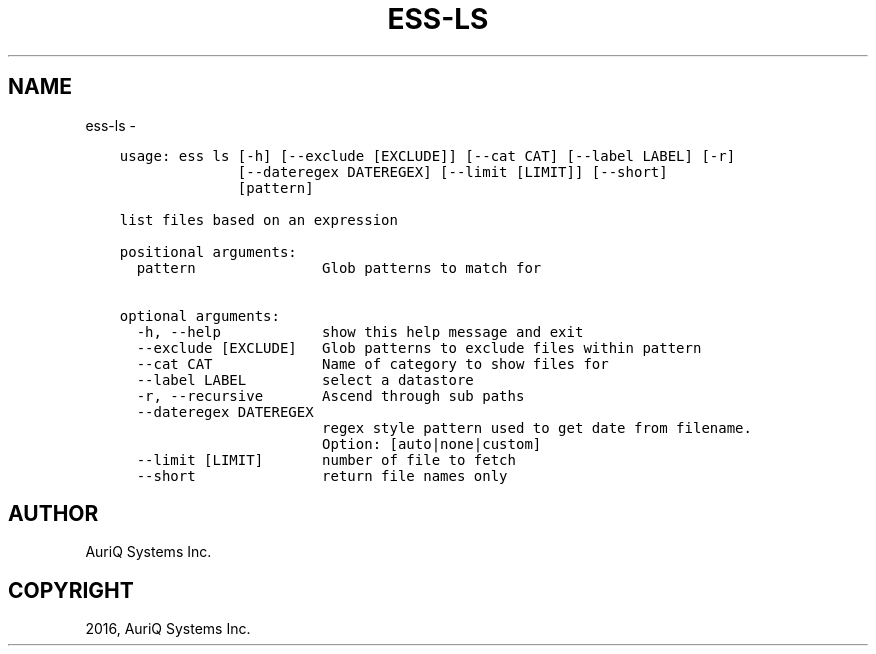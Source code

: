.\" Man page generated from reStructuredText.
.
.TH "ESS-LS" "1" "September 30, 2016" "3.2.0" ""
.SH NAME
ess-ls \- 
.
.nr rst2man-indent-level 0
.
.de1 rstReportMargin
\\$1 \\n[an-margin]
level \\n[rst2man-indent-level]
level margin: \\n[rst2man-indent\\n[rst2man-indent-level]]
-
\\n[rst2man-indent0]
\\n[rst2man-indent1]
\\n[rst2man-indent2]
..
.de1 INDENT
.\" .rstReportMargin pre:
. RS \\$1
. nr rst2man-indent\\n[rst2man-indent-level] \\n[an-margin]
. nr rst2man-indent-level +1
.\" .rstReportMargin post:
..
.de UNINDENT
. RE
.\" indent \\n[an-margin]
.\" old: \\n[rst2man-indent\\n[rst2man-indent-level]]
.nr rst2man-indent-level -1
.\" new: \\n[rst2man-indent\\n[rst2man-indent-level]]
.in \\n[rst2man-indent\\n[rst2man-indent-level]]u
..
.INDENT 0.0
.INDENT 3.5
.sp
.nf
.ft C
usage: ess ls [\-h] [\-\-exclude [EXCLUDE]] [\-\-cat CAT] [\-\-label LABEL] [\-r]
              [\-\-dateregex DATEREGEX] [\-\-limit [LIMIT]] [\-\-short]
              [pattern]

list files based on an expression

positional arguments:
  pattern               Glob patterns to match for

optional arguments:
  \-h, \-\-help            show this help message and exit
  \-\-exclude [EXCLUDE]   Glob patterns to exclude files within pattern
  \-\-cat CAT             Name of category to show files for
  \-\-label LABEL         select a datastore
  \-r, \-\-recursive       Ascend through sub paths
  \-\-dateregex DATEREGEX
                        regex style pattern used to get date from filename.
                        Option: [auto|none|custom]
  \-\-limit [LIMIT]       number of file to fetch
  \-\-short               return file names only
.ft P
.fi
.UNINDENT
.UNINDENT
.SH AUTHOR
AuriQ Systems Inc.
.SH COPYRIGHT
2016, AuriQ Systems Inc.
.\" Generated by docutils manpage writer.
.
